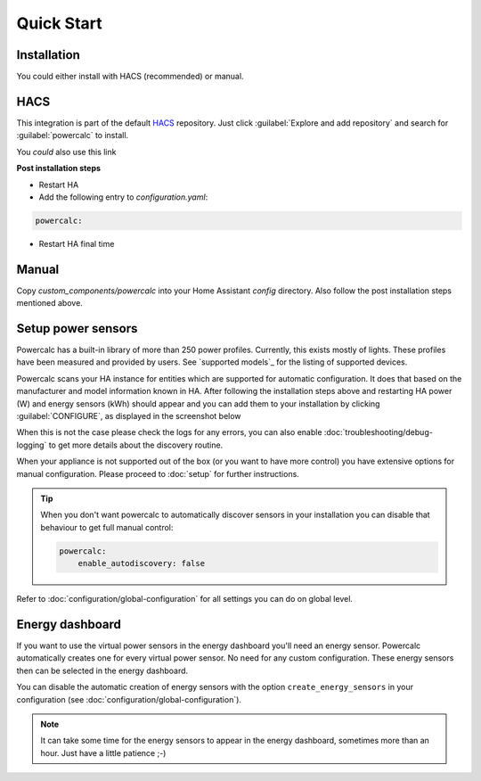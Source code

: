 ===========
Quick Start
===========

Installation
------------

You could either install with HACS (recommended) or manual.

HACS
----
This integration is part of the default HACS_ repository. Just click :guilabel:`Explore and add repository` and search for :guilabel:`powercalc` to install.

You *could* also use this link

.. image:: https://my.home-assistant.io/badges/hacs_repository.svg
   :target: https://my.home-assistant.io/redirect/hacs_repository/?owner=bramstroker&repository=homeassistant-powercalc&category=integration

**Post installation steps**

- Restart HA
- Add the following entry to `configuration.yaml`:

.. code-block:: yaml

    powercalc:

- Restart HA final time

Manual
------
Copy `custom_components/powercalc` into your Home Assistant `config` directory.
Also follow the post installation steps mentioned above.

Setup power sensors
-------------------
Powercalc has a built-in library of more than 250 power profiles. Currently, this exists mostly of lights.
These profiles have been measured and provided by users. See `supported models`_ for the listing of supported devices.

Powercalc scans your HA instance for entities which are supported for automatic configuration. It does that based on the manufacturer and model information known in HA.
After following the installation steps above and restarting HA power (W) and energy sensors (kWh) should appear and you can add them to your installation by clicking :guilabel:`CONFIGURE`, as displayed in the screenshot below

.. image:: img/discovery.png

When this is not the case please check the logs for any errors, you can also enable :doc:`troubleshooting/debug-logging` to get more details about the discovery routine.

When your appliance is not supported out of the box (or you want to have more control) you have extensive options for manual configuration. Please proceed to :doc:`setup` for further instructions.

.. tip::
    When you don't want powercalc to automatically discover sensors in your installation you can disable that behaviour to get full manual control:

    .. code-block:: yaml

        powercalc:
            enable_autodiscovery: false

Refer to :doc:`configuration/global-configuration` for all settings you can do on global level.

Energy dashboard
----------------
If you want to use the virtual power sensors in the energy dashboard you'll need an energy sensor. Powercalc automatically creates one for every virtual power sensor. No need for any custom configuration.
These energy sensors then can be selected in the energy dashboard.

You can disable the automatic creation of energy sensors with the option ``create_energy_sensors`` in your configuration (see :doc:`configuration/global-configuration`).

.. note::
    It can take some time for the energy sensors to appear in the energy dashboard, sometimes more than an hour. Just have a little patience ;-)

.. _HACS: https://hacs.xyz/
